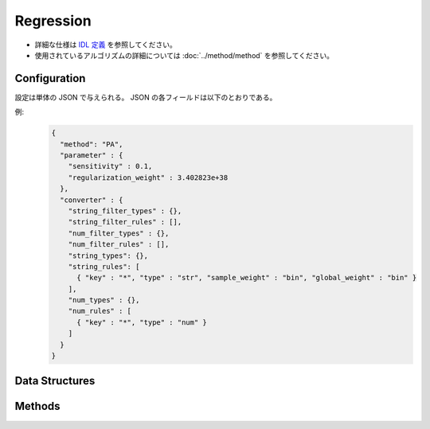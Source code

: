Regression
----------

* 詳細な仕様は `IDL 定義 <https://github.com/jubatus/jubatus/blob/master/jubatus/server/server/regression.idl>`_ を参照してください。
* 使用されているアルゴリズムの詳細については :doc:`../method/method` を参照してください。


Configuration
~~~~~~~~~~~~~

設定は単体の JSON で与えられる。
JSON の各フィールドは以下のとおりである。

.. describe:: method

   回帰に使用するアルゴリズムを指定する。
   以下のアルゴリズムを指定できる。

   .. table::

      ================ ===================================
      設定値           手法
      ================ ===================================
      ``"PA"``          Passive Aggressive を利用する。 [Crammer06]_
      ================ ===================================


.. describe:: parameter

   アルゴリズムに渡すパラメータを指定する。
   ``method`` に応じて渡すパラメータは異なる。

   PA
     :sensitivity:
        許容する誤差の幅を指定する。
        大きくするとノイズに強くなる代わりに、誤差が残りやすくなる。
        (Float)

        * 値域: 0.0 <= ``sensitivity``

     :regularization_weight:
        学習に対する感度パラメータを指定する。
        大きくすると学習が早くなる代わりに、ノイズに弱くなる。
        元論文 [Crammer06]_ における :math:`C` に相当する。
        (Float)

        * 値域: 0.0 < ``regularization_weight``


.. describe:: converter

   特徴変換の設定を指定する。
   フォーマットは :doc:`../fv_convert/fv_convert` で説明する。


例:
  .. code-block:: javascript

     {
       "method": "PA",
       "parameter" : {
         "sensitivity" : 0.1,
         "regularization_weight" : 3.402823e+38
       },
       "converter" : {
         "string_filter_types" : {},
         "string_filter_rules" : [],
         "num_filter_types" : {},
         "num_filter_rules" : [],
         "string_types": {},
         "string_rules": [
           { "key" : "*", "type" : "str", "sample_weight" : "bin", "global_weight" : "bin" }
         ],
         "num_types" : {},
         "num_rules" : [
           { "key" : "*", "type" : "num" }
         ]
       }
     }


Data Structures
~~~~~~~~~~~~~~~

.. mpidl:message:: scored_datum

   スコア付きのデータを表す。

   .. mpidl:member:: 0: float score

      このデータに紐付けられたスコアを表す。このスコアを当てるのが、回帰問題の目的となる。

   .. mpidl:member:: 1: datum data

      ラベルに紐付けられたデータを表す。

   .. code-block:: c++

      message scored_datum {
        0: float score
        1: datum data
      }


Methods
~~~~~~~

.. mpidl:service:: regression

   .. mpidl:method:: int train(0: list<scored_datum> train_data)

      :param train_data: float と :mpidl:type:`datum` で構成される組のリスト
      :return:           学習した件数 (``train_data`` の長さに等しい)

      学習し、モデルを更新する。
      この関数は ``scored_datum`` をリスト形式でまとめて同時に受け付けることができる (バルク更新)。

   .. mpidl:method:: list<float>  estimate(0: list<datum>  estimate_data)

      :param estimate_data: 推定する :mpidl:type:`datum` のリスト
      :return:              推定値のリスト (入れられた :mpidl:type:`datum` の順に並ぶ)

      与えられた ``estimate_data`` から結果を推定する。
      この関数は :mpidl:type:`datum` をリスト形式でまとめて同時に受け付けることができる (バルク推定)。
